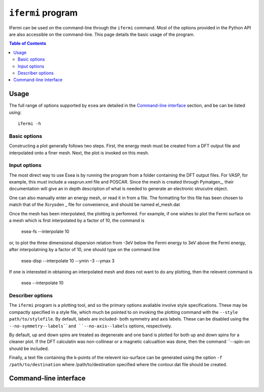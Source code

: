 ``ifermi`` program
====================

IFermi can be used on the command-line through the ``ifermi``
command. Most of the options provided in the Python API are also accessible
on the command-line. This page details the basic usage of the program.


.. contents:: Table of Contents
   :local:
   :backlinks: None

Usage
-----

The full range of options supported by ``esea`` are detailed in the
`Command-line interface`_ section, and be can be listed using::

    ifermi -h

Basic options
~~~~~~~~~~~~~

Constructing a plot generally follows two steps. First, the energy mesh must be 
created from a DFT output file and interpolated onto a finer mesh. Next, the  
plot is invoked on this mesh.

Input options
~~~~~~~~~~~~~~~~~
The most direct way to use Esea is by running the program from a folder containing 
the DFT output files. For  VASP, for example, this must include a vasprun.xml file
and POSCAR. Since the mesh is created through Pymatgen_, their documentation will
give an in depth description of what is needed to generate an electronic strucutre
object.  

One can also manually enter an energy mesh, or read it in from a file. The formatting 
for this file has been chosen to match that of the Xcrysden _ file for convenience, 
and should be named el_mesh.dat 

Once the mesh has been interpolated, the plotting is  perfomred. For example, if one
wishes to plot the Fermi surface on a mesh which is first interpolated by a factor of 
10, the command is

		esea-fs --interpolate 10

or, to plot the three dimensional dispersion relation from -3eV below the Fermi
energy to 3eV above the Fermi energy, after interpolatning by a factor of 10, 
one should type on the command line

		esea-disp --interpolate 10 --ymin -3 --ymax 3 

If one is interested in obtaining an interpolated mesh and does not want to 
do any plotting, then the relevent command is

		esea --interpolate 10 

Describer options
~~~~~~~~~~~~~~~~~

The ``ifermi`` program is a plotting tool, and so the primary options avaliable
involve style specifications. These may be compactly specified in a style file,
which much be pointed to on invoking the plotting command with the ``--style path/to/stylefile``.
By default, labels are included- both symmetry and axis labels. These can be 
disabled using the ``--no-symmetry--labels``and ``--no-axis--labels`` options, respectively.

By default, up and down spins are treated as degenerate and one band is plotted for both 
up and down spins for a cleaner plot. If the DFT calculatin was non-collinear or a 
magnetic calcualtion was done, then the command ``--spin-on should be included.  

Finally, a text file containing the k-points of the relevent iso-surface can be generated
using the option ``-f /path/to/destination`` where /path/to/destination specified where 
the contour.dat file should be created.

Command-line interface
----------------------

.. argparse::
   :module: ifermi.cli
   :func: _get_parser
   :prog: ifermi
